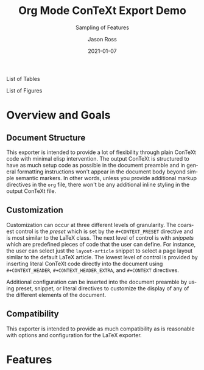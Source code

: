 # Copyright (C) 2021 Jason Ross
# Author: Jason Ross <jasonross1024 at gmail dot com>

# This is free software: you can redistribute it and/or modify
# it under the terms of the GNU General Public License as published by
# the Free Software Foundation, either version 3 of the License, or
# (at your option) any later version.

# This is distributed in the hope that it will be useful,
# but WITHOUT ANY WARRANTY; without even the implied warranty of
# MERCHANTABILITY or FITNESS FOR A PARTICULAR PURPOSE.  See the
# GNU General Public License for more details.
 

#+TITLE: Org Mode ConTeXt Export Demo
#+DESCRIPTION: Simple demo of the Org Mode ConTeXt exporter
#+KEYWORDS: context org-mode
#+SUBTITLE: Sampling of Features
#+AUTHOR: Jason Ross
#+EMAIL: jasonross1024@gmail.com
#+CREATOR: Jason Ross
#+LANGUAGE: en
#+OPTIONS: foldmarks:nil toc:t backaddress:t pri:t p:t c:t prop:t d:t ':t
#+CONTEXT_PRESET: article
#+DATE: 2021-01-07

List of Tables
#+TOC: tables
List of Figures
#+TOC: figures
* Overview and Goals
** Document Structure
   This exporter is intended to provide a lot of flexibility through plain
   ConTeXt code with minimal elisp intervention. The output ConTeXt is
   structured to have as much setup code as possible in the document preamble
   and in general formatting instructions won't appear in the document body
   beyond simple semantic markers. In other words, unless you provide
   additional markup directives in the =org= file, there won't be any additional
   inline styling in the output ConTeXt file.
** Customization
   Customization can occur at three different levels of granularity. The
   coarsest control is the /preset/ which is set by the ~#+CONTEXT_PRESET~
   directive and is most similar to the LaTeX class. The next level of control
   is with /snippets/ which are predefined pieces of code that the user can
   define. For instance, the user can select just the ~layout-article~ snippet
   to select a page layout similar to the default LaTeX article. The lowest
   level of control is provided by inserting literal ConTeXt code directly into
   the document using ~#+CONTEXT_HEADER~, ~#+CONTEXT_HEADER_EXTRA~, and
   ~#+CONTEXT~ directives.

   Additional configuration can be inserted into the document preamble by using
   preset, snippet, or literal directives to customize the display of any of the
   different elements of the document.
** Compatibility
   This exporter is intended to provide as much compatibility as is reasonable
   with options and configuration for the LaTeX exporter.

* Features
  #+INCLUDE: "./examples/demo.org" 
